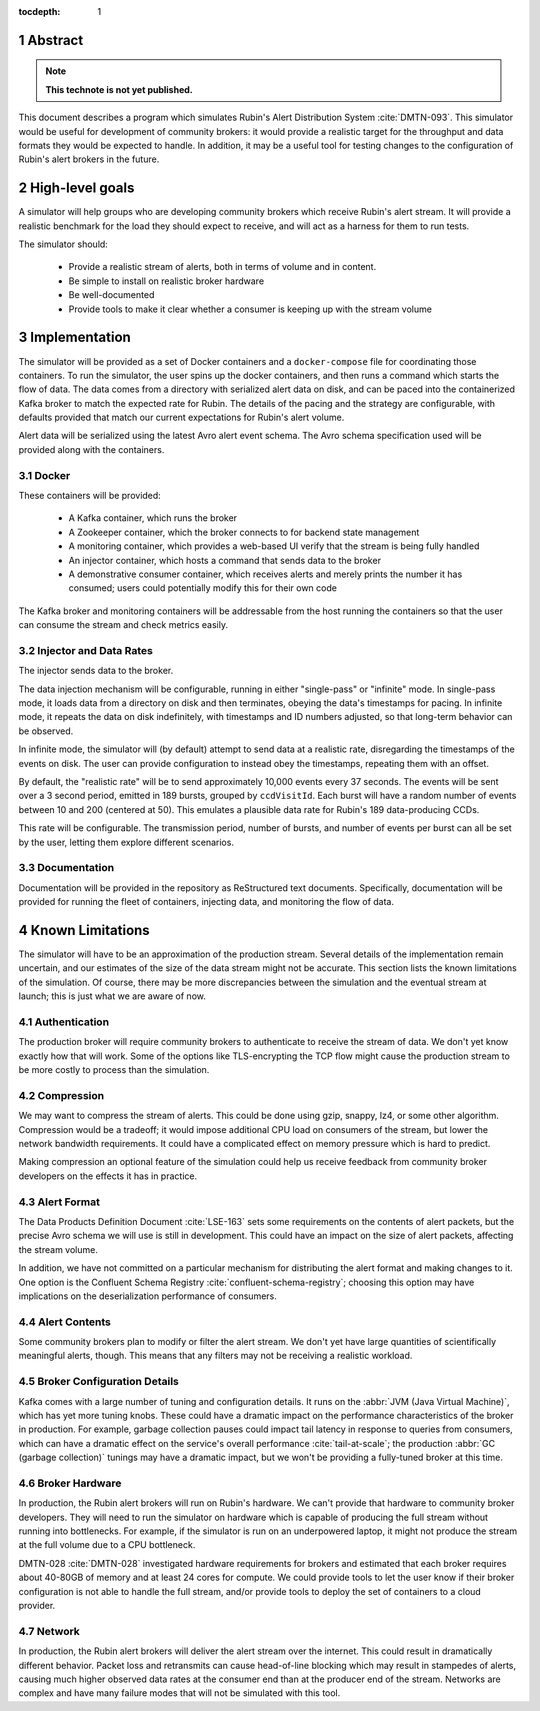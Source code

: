 :tocdepth: 1

.. sectnum::

Abstract
========

.. note::
   **This technote is not yet published.**

This document describes a program which simulates Rubin's Alert Distribution
System :cite:`DMTN-093`. This simulator would be useful for development of
community brokers: it would provide a realistic target for the throughput and
data formats they would be expected to handle. In addition, it may be a useful
tool for testing changes to the configuration of Rubin's alert brokers in the
future.


High-level goals
================

A simulator will help groups who are developing community brokers which
receive Rubin's alert stream. It will provide a realistic benchmark for the
load they should expect to receive, and will act as a harness for them to run
tests.

The simulator should:

 - Provide a realistic stream of alerts, both in terms of volume and in content.
 - Be simple to install on realistic broker hardware
 - Be well-documented
 - Provide tools to make it clear whether a consumer is keeping up with the
   stream volume

Implementation
==============

The simulator will be provided as a set of Docker containers and a
``docker-compose`` file for coordinating those containers. To run the simulator,
the user spins up the docker containers, and then runs a command which starts
the flow of data. The data comes from a directory with serialized alert data on
disk, and can be paced into the containerized Kafka broker to match the expected
rate for Rubin. The details of the pacing and the strategy are configurable,
with defaults provided that match our current expectations for Rubin's alert
volume.

Alert data will be serialized using the latest Avro alert event schema. The Avro
schema specification used will be provided along with the containers.

Docker
------

These containers will be provided:

 - A Kafka container, which runs the broker
 - A Zookeeper container, which the broker connects to for backend state management
 - A monitoring container, which provides a web-based UI verify that the stream
   is being fully handled
 - An injector container, which hosts a command that sends data to the broker
 - A demonstrative consumer container, which receives alerts and merely prints
   the number it has consumed; users could potentially modify this for their own
   code

The Kafka broker and monitoring containers will be addressable from the host
running the containers so that the user can consume the stream and check metrics
easily.

Injector and Data Rates
-----------------------

The injector sends data to the broker.

The data injection mechanism will be configurable, running in either
"single-pass" or "infinite" mode. In single-pass mode, it loads data from a
directory on disk and then terminates, obeying the data's timestamps for pacing.
In infinite mode, it repeats the data on disk indefinitely, with timestamps and
ID numbers adjusted, so that long-term behavior can be observed.

In infinite mode, the simulator will (by default) attempt to send data at a
realistic rate, disregarding the timestamps of the events on disk. The user can
provide configuration to instead obey the timestamps, repeating them with an
offset.

By default, the "realistic rate" will be to send approximately 10,000 events
every 37 seconds. The events will be sent over a 3 second period, emitted in 189
bursts, grouped by ``ccdVisitId``. Each burst will have a random number of
events between 10 and 200 (centered at 50). This emulates a plausible data rate
for Rubin's 189 data-producing CCDs.

This rate will be configurable. The transmission period, number of bursts, and
number of events per burst can all be set by the user, letting them explore
different scenarios.

Documentation
-------------

Documentation will be provided in the repository as ReStructured text documents.
Specifically, documentation will be provided for running the fleet of
containers, injecting data, and monitoring the flow of data.

Known Limitations
=================

The simulator will have to be an approximation of the production stream. Several
details of the implementation remain uncertain, and our estimates of the size of
the data stream might not be accurate. This section lists the known limitations
of the simulation. Of course, there may be more discrepancies between the
simulation and the eventual stream at launch; this is just what we are aware of
now.

Authentication
--------------

The production broker will require community brokers to authenticate to receive
the stream of data. We don't yet know exactly how that will work. Some of the
options like TLS-encrypting the TCP flow might cause the production stream to be
more costly to process than the simulation.

Compression
-----------

We may want to compress the stream of alerts. This could be done using gzip,
snappy, lz4, or some other algorithm. Compression would be a tradeoff; it would
impose additional CPU load on consumers of the stream, but lower the network
bandwidth requirements. It could have a complicated effect on memory pressure
which is hard to predict.

Making compression an optional feature of the simulation could help us receive
feedback from community broker developers on the effects it has in practice.

Alert Format
------------

The Data Products Definition Document :cite:`LSE-163` sets some requirements on
the contents of alert packets, but the precise Avro schema we will use is still
in development. This could have an impact on the size of alert packets,
affecting the stream volume.

In addition, we have not committed on a particular mechanism for distributing
the alert format and making changes to it. One option is the Confluent Schema
Registry :cite:`confluent-schema-registry`; choosing this option may have
implications on the deserialization performance of consumers.

Alert Contents
--------------

Some community brokers plan to modify or filter the alert stream. We don't yet
have large quantities of scientifically meaningful alerts, though. This
means that any filters may not be receiving a realistic workload.

Broker Configuration Details
----------------------------

Kafka comes with a large number of tuning and configuration details. It runs on
the :abbr:`JVM (Java Virtual Machine)`, which has yet more tuning knobs. These
could have a dramatic impact on the performance characteristics of the broker in
production. For example, garbage collection pauses could impact tail latency in
response to queries from consumers, which can have a dramatic effect on the
service's overall performance :cite:`tail-at-scale`; the production :abbr:`GC
(garbage collection)` tunings may have a dramatic impact, but we won't be
providing a fully-tuned broker at this time.

Broker Hardware
---------------

In production, the Rubin alert brokers will run on Rubin's hardware. We can't
provide that hardware to community broker developers. They will need to run the
simulator on hardware which is capable of producing the full stream without
running into bottlenecks. For example, if the simulator is run on an
underpowered laptop, it might not produce the stream at the full volume due to a
CPU bottleneck.

DMTN-028 :cite:`DMTN-028` investigated hardware requirements for brokers and
estimated that each broker requires about 40-80GB of memory and at least 24
cores for compute. We could provide tools to let the user know if their broker
configuration is not able to handle the full stream, and/or provide tools to
deploy the set of containers to a cloud provider.


Network
-------

In production, the Rubin alert brokers will deliver the alert stream over the
internet. This could result in dramatically different behavior. Packet loss and
retransmits can cause head-of-line blocking which may result in stampedes of
alerts, causing much higher observed data rates at the consumer end than at the
producer end of the stream. Networks are complex and have many failure modes
that will not be simulated with this tool.

.. .. rubric:: References

.. bibliography:: local.bib lsstbib/books.bib lsstbib/lsst.bib lsstbib/lsst-dm.bib lsstbib/refs.bib lsstbib/refs_ads.bib
    :style: lsst_aa
